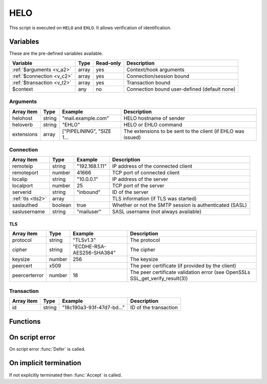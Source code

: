 .. module:: helo

HELO
====

This script is executed on ``HELO`` and ``EHLO``. It allows verification of identification.

Variables
---------

These are the pre-defined variables available.

========================== ======= ========= ===========
Variable                   Type    Read-only Description
========================== ======= ========= ===========
:ref:`$arguments <v_a2>`   array   yes       Context/hook arguments
:ref:`$connection <v_c2>`  array   yes       Connection/session bound
:ref:`$transaction <v_t2>` array   yes       Transaction bound
$context                   any     no        Connection bound user-defined (default none)
========================== ======= ========= ===========

.. _v_a2:

Arguments
+++++++++

================= ======= ========================== ===========
Array item        Type    Example                    Description
================= ======= ========================== ===========
helohost          string  "mail.example.com"         HELO hostname of sender
heloverb          string  "EHLO"                     HELO or EHLO command
extensions        array   ["PIPELINING", "SIZE 1...  The extensions to be sent to the client (if EHLO was issued)
================= ======= ========================== ===========

.. _v_c2:

Connection
++++++++++

================= ======= ========================== ===========
Array item        Type    Example                    Description
================= ======= ========================== ===========
remoteip          string  "192.168.1.11"             IP address of the connected client
remoteport        number  41666                      TCP port of connected client
localip           string  "10.0.0.1"                 IP address of the server
localport         number  25                         TCP port of the server
serverid          string  "inbound"                  ID of the server
:ref:`tls <tls2>` array                              TLS information (if TLS was started)
saslauthed        boolean true                       Whether or not the SMTP session is authenticated (SASL)
saslusername      string  "mailuser"                 SASL username (not always available)
================= ======= ========================== ===========

.. _tls2:

TLS
>>>

==================== ======= ========================== ===========
Array item           Type    Example                    Description
==================== ======= ========================== ===========
protocol             string  "TLSv1.3"                  The protocol
cipher               string  "ECDHE-RSA-AES256-SHA384"  The cipher
keysize              number  256                        The keysize
peercert             x509                               The peer certificate (if provided by the client)
peercerterror        number  18                         The peer certificate validation error (see OpenSSLs SSL_get_verify_result(3))
==================== ======= ========================== ===========

.. _v_t2:

Transaction
+++++++++++

========================= ======= ========================== ===========
Array item                Type    Example                    Description
========================= ======= ========================== ===========
id                        string  "18c190a3-93f-47d7-bd..."  ID of the transaction
========================= ======= ========================== ===========


Functions
---------

.. function:: Accept([options])

  Accept the `HELO` or `EHLO` command. Optionally change the ``helohost`` of the sending client, which is written back to the ``$connection`` variable.

  :param array options: an options array
  :return: doesn't return, script is terminated

  The following options are available in the options array.

   * **extensions** (array) SMTP service extensions to announce in EHLO responses.
   * **helohost** (string) Change the HELO hostname for the current connection.
   * **reason** (string) First line of the response. The default is the system hostname.

.. function:: Reject([reason, [options]])

  Reject the `HELO` or `EHLO` command with a permanent (554) error.

  :param reason: reject message with reason
  :type reason: string or array
  :param array options: an options array
  :return: doesn't return, script is terminated

  The following options are available in the options array.

   * **disconnect** (boolean) Disconnect the client. The default is ``false``.
   * **reply_codes** (array) The array may contain *code* (number) and *enhanced* (array of three numbers). The default is pre-defined.

.. function:: Defer([reason, [options]])

  Defer the `HELO` or `EHLO` command with a temporary (450) error.

  :param reason: defer message with reason
  :type reason: string or array
  :param array options: an options array
  :return: doesn't return, script is terminated

  The following options are available in the options array.

   * **disconnect** (boolean) Disconnect the client. The default is ``false``.
   * **reply_codes** (array) The array may contain *code* (number) and *enhanced* (array of three numbers). The default is pre-defined.

On script error
---------------

On script error :func:`Defer` is called.

On implicit termination
-----------------------

If not explicitly terminated then :func:`Accept` is called.
